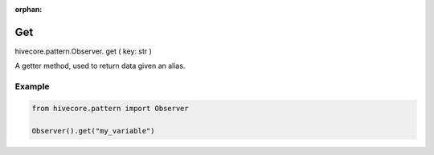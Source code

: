:orphan:

Get
===

.. role:: method
.. role:: param

hivecore.pattern.Observer. :method:`get` ( :param:`key: str` )

A getter method, used to return data given an alias.

Example
^^^^^^^

..  code-block:: python
    
    from hivecore.pattern import Observer

    Observer().get("my_variable")